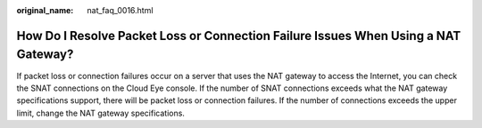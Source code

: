 :original_name: nat_faq_0016.html

.. _nat_faq_0016:

How Do I Resolve Packet Loss or Connection Failure Issues When Using a NAT Gateway?
===================================================================================

If packet loss or connection failures occur on a server that uses the NAT gateway to access the Internet, you can check the SNAT connections on the Cloud Eye console. If the number of SNAT connections exceeds what the NAT gateway specifications support, there will be packet loss or connection failures. If the number of connections exceeds the upper limit, change the NAT gateway specifications.

